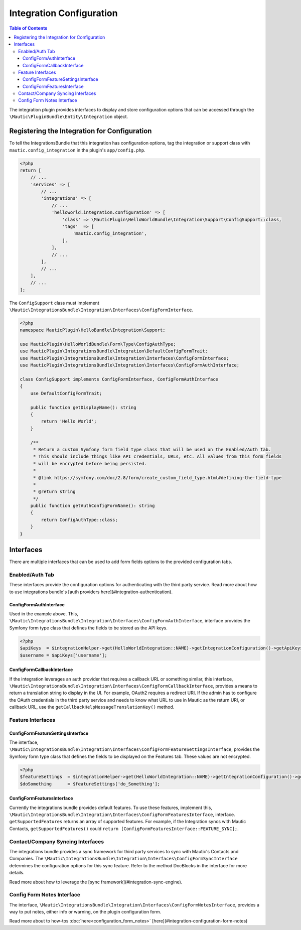 Integration Configuration
#########################

.. contents:: Table of Contents

The integration plugin provides interfaces to display and store configuration options that can be accessed through the ``\Mautic\PluginBundle\Entity\Integration`` object.

Registering the Integration for Configuration
=============================================

To tell the IntegrationsBundle that this integration has configuration options, tag the integration or support class with ``mautic.config_integration`` in the plugin's ``app/config.php``.

.. code-block:: PHP

    <?php
    return [
        // ...
        'services' => [
            // ...
            'integrations' => [
                // ...
                'helloworld.integration.configuration' => [
                    'class' => \MauticPlugin\HelloWorldBundle\Integration\Support\ConfigSupport::class,
                    'tags'  => [
                        'mautic.config_integration',
                    ],
                ],
                // ...
            ],
            // ...
        ],
        // ...
    ];

The ``ConfigSupport`` class must implement ``\Mautic\IntegrationsBundle\Integration\Interfaces\ConfigFormInterface``.

.. code-block:: PHP

    <?php
    namespace MauticPlugin\HelloBundle\Integration\Support;

    use MauticPlugin\HelloWorldBundle\Form\Type\ConfigAuthType;
    use MauticPlugin\IntegrationsBundle\Integration\DefaultConfigFormTrait;
    use MauticPlugin\IntegrationsBundle\Integration\Interfaces\ConfigFormInterface;
    use MauticPlugin\IntegrationsBundle\Integration\Interfaces\ConfigFormAuthInterface;

    class ConfigSupport implements ConfigFormInterface, ConfigFormAuthInterface
    {
        use DefaultConfigFormTrait;

        public function getDisplayName(): string
        {
            return 'Hello World';
        }

        /**
         * Return a custom Symfony form field type class that will be used on the Enabled/Auth tab.
         * This should include things like API credentials, URLs, etc. All values from this form fields
         * will be encrypted before being persisted.
         *
         * @link https://symfony.com/doc/2.8/form/create_custom_field_type.html#defining-the-field-type
         *
         * @return string
         */
        public function getAuthConfigFormName(): string
        {
            return ConfigAuthType::class;
        }
    }


Interfaces
==========

There are multiple interfaces that can be used to add form fields options to the provided configuration tabs.

Enabled/Auth Tab
----------------
These interfaces provide the configuration options for authenticating with the third party service. Read more about how to use integrations bundle's [auth providers here](#integration-authentication).

ConfigFormAuthInterface
^^^^^^^^^^^^^^^^^^^^^^^

Used in the example above. This, ``\Mautic\IntegrationsBundle\Integration\Interfaces\ConfigFormAuthInterface``, interface provides the Symfony form type class that defines the fields to be stored as the API keys.

.. code-block:: PHP

    <?php
    $apiKeys  = $integrationHelper->get(HelloWorldIntegration::NAME)->getIntegrationConfiguration()->getApiKeys();
    $username = $apiKeys['username'];


ConfigFormCallbackInterface
^^^^^^^^^^^^^^^^^^^^^^^^^^^
If the integration leverages an auth provider that requires a callback URL or something similar, this interface, ``\Mautic\IntegrationsBundle\Integration\Interfaces\ConfigFormCallbackInterface``, provides a means to return a translation string to display in the UI. For example, OAuth2 requires a redirect URI. If the admin has to configure the OAuth credentials in the third party service and needs to know what URL to use in Mautic as the return URI, or callback URL, use the ``getCallbackHelpMessageTranslationKey()`` method.

Feature Interfaces
------------------

ConfigFormFeatureSettingsInterface
^^^^^^^^^^^^^^^^^^^^^^^^^^^^^^^^^^
The interface, ``\Mautic\IntegrationsBundle\Integration\Interfaces\ConfigFormFeatureSettingsInterface``, provides the Symfony form type class that defines the fields to be displayed on the Features tab. These values are not encrypted.

.. code-block:: PHP

    <?php
    $featureSettings  = $integrationHelper->get(HelloWorldIntegration::NAME)->getIntegrationConfiguration()->getFeatureSettings();
    $doSomething      = $featureSettings['do_Something'];


ConfigFormFeaturesInterface
^^^^^^^^^^^^^^^^^^^^^^^^^^^
Currently the integrations bundle provides default features. To use these features, implement this, ``\Mautic\IntegrationsBundle\Integration\Interfaces\ConfigFormFeaturesInterface``, interface. ``getSupportedFeatures`` returns an array of supported features. For example, if the Integration syncs with Mautic Contacts, ``getSupportedFeatures()`` could ``return [ConfigFormFeaturesInterface::FEATURE_SYNC];``.

Contact/Company Syncing Interfaces
----------------------------------
The integrations bundle provides a sync framework for third party services to sync with Mautic's Contacts and Companies. The ``\Mautic\IntegrationsBundle\Integration\Interfaces\ConfigFormSyncInterface`` determines the configuration options for this sync feature. Refer to the method DocBlocks in the interface for more details.

Read more about how to leverage the [sync framework](#integration-sync-engine).

Config Form Notes Interface
---------------------------

The interface, ``\Mautic\IntegrationsBundle\Integration\Interfaces\ConfigFormNotesInterface``, provides a way to put notes, either info or warning, on the plugin configuration form.

Read more about to how-tos :doc:`here<configuration_form_notes>`
[here](#integration-configuration-form-notes)
